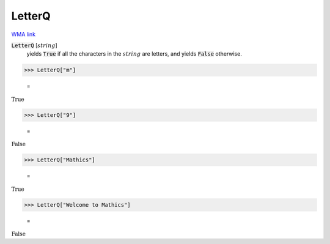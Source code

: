 LetterQ
=======

`WMA link <https://reference.wolfram.com/language/ref/LetterQ.html>`_


:code:`LetterQ` [:math:`string`]
    yields :code:`True`  if all the characters in the :math:`string` are            letters, and yields :code:`False`  otherwise.





>>> LetterQ["m"]

    =
:math:`\text{True}`


>>> LetterQ["9"]

    =
:math:`\text{False}`


>>> LetterQ["Mathics"]

    =
:math:`\text{True}`


>>> LetterQ["Welcome to Mathics"]

    =
:math:`\text{False}`


